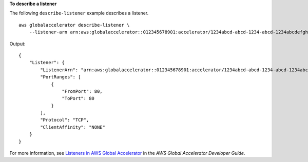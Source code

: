 **To describe a listener**

The following ``describe-listener`` example describes a listener. ::

    aws globalaccelerator describe-listener \
        --listener-arn arn:aws:globalaccelerator::012345678901:accelerator/1234abcd-abcd-1234-abcd-1234abcdefgh/listener/abcdef1234

Output::

    {
        "Listener": {
            "ListenerArn": "arn:aws:globalaccelerator::012345678901:accelerator/1234abcd-abcd-1234-abcd-1234abcdefgh/listener/abcdef1234",
            "PortRanges": [
                {
                    "FromPort": 80,
                    "ToPort": 80
                }
            ],
            "Protocol": "TCP",
            "ClientAffinity": "NONE"
        }
    }

For more information, see `Listeners in AWS Global Accelerator <https://docs.aws.amazon.com/global-accelerator/latest/dg/about-listeners.html>`__ in the *AWS Global Accelerator Developer Guide*.